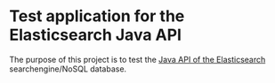 * Test application for the Elasticsearch Java API

The purpose of this project is to test the [[http://www.elasticsearch.org/guide/reference/java-api/][Java API of the
Elasticsearch]] searchengine/NoSQL database.
